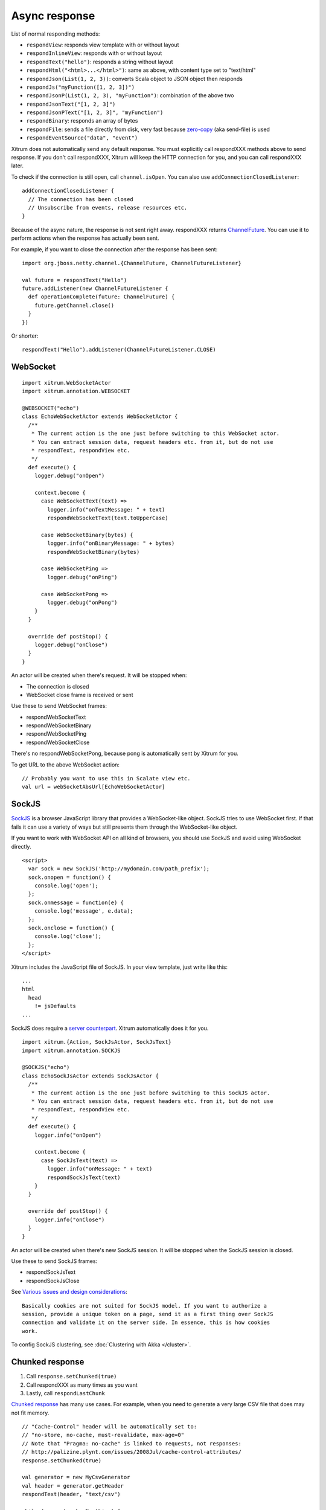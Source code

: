 Async response
==============

List of normal responding methods:

* ``respondView``: responds view template with or without layout
* ``respondInlineView``: responds with or without layout
* ``respondText("hello")``: responds a string without layout
* ``respondHtml("<html>...</html>")``: same as above, with content type set to "text/html"
* ``respondJson(List(1, 2, 3))``: converts Scala object to JSON object then responds
* ``respondJs("myFunction([1, 2, 3])")``
* ``respondJsonP(List(1, 2, 3), "myFunction")``: combination of the above two
* ``respondJsonText("[1, 2, 3]")``
* ``respondJsonPText("[1, 2, 3]", "myFunction")``
* ``respondBinary``: responds an array of bytes
* ``respondFile``: sends a file directly from disk, very fast
  because `zero-copy <http://www.ibm.com/developerworks/library/j-zerocopy/>`_
  (aka send-file) is used
* ``respondEventSource("data", "event")``

Xitrum does not automatically send any default response.
You must explicitly call respondXXX methods above to send response.
If you don't call respondXXX, Xitrum will keep the HTTP connection for you,
and you can call respondXXX later.

To check if the connection is still open, call ``channel.isOpen``.
You can also use ``addConnectionClosedListener``:

::

  addConnectionClosedListener {
    // The connection has been closed
    // Unsubscribe from events, release resources etc.
  }

Because of the async nature, the response is not sent right away.
respondXXX returns
`ChannelFuture <http://netty.io/3.6/api/org/jboss/netty/channel/ChannelFuture.html>`_.
You can use it to perform actions when the response has actually been sent.

For example, if you want to close the connection after the response has been sent:

::

  import org.jboss.netty.channel.{ChannelFuture, ChannelFutureListener}

  val future = respondText("Hello")
  future.addListener(new ChannelFutureListener {
    def operationComplete(future: ChannelFuture) {
      future.getChannel.close()
    }
  })

Or shorter:

::

  respondText("Hello").addListener(ChannelFutureListener.CLOSE)

WebSocket
---------

::

  import xitrum.WebSocketActor
  import xitrum.annotation.WEBSOCKET

  @WEBSOCKET("echo")
  class EchoWebSocketActor extends WebSocketActor {
    /**
     * The current action is the one just before switching to this WebSocket actor.
     * You can extract session data, request headers etc. from it, but do not use
     * respondText, respondView etc.
     */
    def execute() {
      logger.debug("onOpen")

      context.become {
        case WebSocketText(text) =>
          logger.info("onTextMessage: " + text)
          respondWebSocketText(text.toUpperCase)

        case WebSocketBinary(bytes) {
          logger.info("onBinaryMessage: " + bytes)
          respondWebSocketBinary(bytes)

        case WebSocketPing =>
          logger.debug("onPing")

        case WebSocketPong =>
          logger.debug("onPong")
      }
    }

    override def postStop() {
      logger.debug("onClose")
    }
  }

An actor will be created when there's request. It will be stopped when:

* The connection is closed
* WebSocket close frame is received or sent

Use these to send WebSocket frames:

* respondWebSocketText
* respondWebSocketBinary
* respondWebSocketPing
* respondWebSocketClose

There's no respondWebSocketPong, because pong is automatically sent by Xitrum for you.

To get URL to the above WebSocket action:

::

  // Probably you want to use this in Scalate view etc.
  val url = webSocketAbsUrl[EchoWebSocketActor]

SockJS
------

`SockJS <https://github.com/sockjs/sockjs-client>`_ is a browser JavaScript
library that provides a WebSocket-like object.
SockJS tries to use WebSocket first. If that fails it can use a variety
of ways but still presents them through the WebSocket-like object.

If you want to work with WebSocket API on all kind of browsers, you should use
SockJS and avoid using WebSocket directly.

::

  <script>
    var sock = new SockJS('http://mydomain.com/path_prefix');
    sock.onopen = function() {
      console.log('open');
    };
    sock.onmessage = function(e) {
      console.log('message', e.data);
    };
    sock.onclose = function() {
      console.log('close');
    };
  </script>

Xitrum includes the JavaScript file of SockJS.
In your view template, just write like this:

::

  ...
  html
    head
      != jsDefaults
  ...

SockJS does require a `server counterpart <https://github.com/sockjs/sockjs-protocol>`_.
Xitrum automatically does it for you.

::

  import xitrum.{Action, SockJsActor, SockJsText}
  import xitrum.annotation.SOCKJS

  @SOCKJS("echo")
  class EchoSockJsActor extends SockJsActor {
    /**
     * The current action is the one just before switching to this SockJS actor.
     * You can extract session data, request headers etc. from it, but do not use
     * respondText, respondView etc.
     */
    def execute() {
      logger.info("onOpen")

      context.become {
        case SockJsText(text) =>
          logger.info("onMessage: " + text)
          respondSockJsText(text)
      }
    }

    override def postStop() {
      logger.info("onClose")
    }
  }

An actor will be created when there's new SockJS session. It will be stopped when
the SockJS session is closed.

Use these to send SockJS frames:

* respondSockJsText
* respondSockJsClose

See `Various issues and design considerations <https://github.com/sockjs/sockjs-node#various-issues-and-design-considerations>`_:

::

  Basically cookies are not suited for SockJS model. If you want to authorize a
  session, provide a unique token on a page, send it as a first thing over SockJS
  connection and validate it on the server side. In essence, this is how cookies
  work.

To config SockJS clustering, see :doc:`Clustering with Akka </cluster>`.

Chunked response
----------------

1. Call ``response.setChunked(true)``
2. Call respondXXX as many times as you want
3. Lastly, call ``respondLastChunk``

`Chunked response <http://en.wikipedia.org/wiki/Chunked_transfer_encoding>`_
has many use cases. For example, when you need to generate a very large CSV
file that does may not fit memory.

::

  // "Cache-Control" header will be automatically set to:
  // "no-store, no-cache, must-revalidate, max-age=0"
  // Note that "Pragma: no-cache" is linked to requests, not responses:
  // http://palizine.plynt.com/issues/2008Jul/cache-control-attributes/
  response.setChunked(true)

  val generator = new MyCsvGenerator
  val header = generator.getHeader
  respondText(header, "text/csv")

  while (generator.hasNextLine) {
    val line = generator.nextLine
    respondText(line)
  }

  respondLastChunk()

Notes:

* Headers are only sent on the first respondXXX call.
* :doc:`Page and action cache </cache>` cannot be used with chunked response.

Forever iframe
~~~~~~~~~~~~~~

Chunked response `can be used <http://www.shanison.com/2010/05/10/stop-the-browser-%E2%80%9Cthrobber-of-doom%E2%80%9D-while-loading-comet-forever-iframe/>`_
for `Comet <http://en.wikipedia.org/wiki/Comet_(programming)/>`_.

The page that embeds the iframe:

::

  ...
  <script>
    var functionForForeverIframeSnippetsToCall = function() {...}
  </script>
  ...
  <iframe width="1" height="1" src="path/to/forever/iframe"></iframe>
  ...

The action that responds <script> snippets forever:

::

  response.setChunked(true)

  // Need something like "123" for Firefox to work
  respondText("<html><body>123", "text/html")

  // Most clients (even curl!) do not execute <script> snippets right away,
  // we need to send about 2KB dummy data to bypass this problem
  for (i <- 1 to 100) respondText("<script></script>\n")

Later, whenever you want to pass data to the browser, just send a snippet:

::

  if (channel.isOpen)
    respondText("<script>parent.functionForForeverIframeSnippetsToCall()</script>\n")
  else
    // The connection has been closed, unsubscribe from events etc.
    // You can also use ``addConnectionClosedListener``.

Event Source
~~~~~~~~~~~~

See http://dev.w3.org/html5/eventsource/

Event Source response is a special kind of chunked response.
Data must be Must be  UTF-8.

To respond event source, call ``respondEventSource`` as many time as you want.

::

  respondEventSource("data1", "event1")
  respondEventSource("data2")  // Event name defaults to "message"
